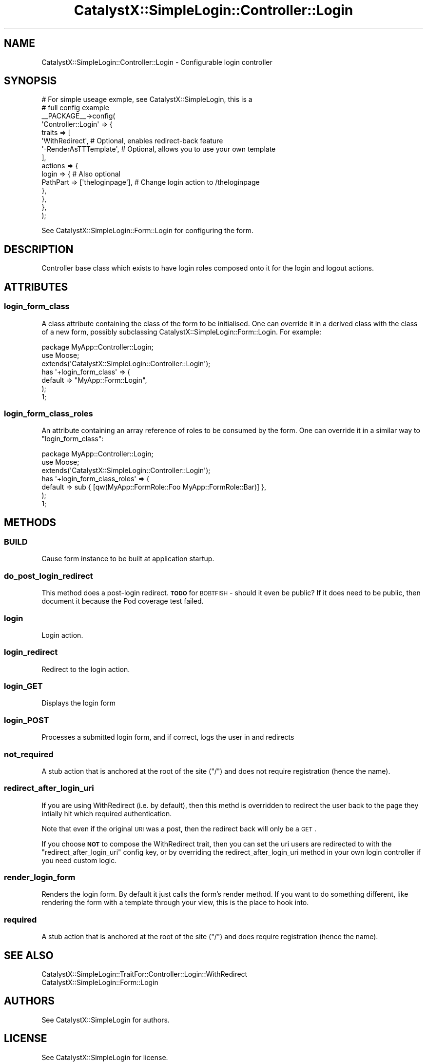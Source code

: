 .\" Automatically generated by Pod::Man 2.25 (Pod::Simple 3.20)
.\"
.\" Standard preamble:
.\" ========================================================================
.de Sp \" Vertical space (when we can't use .PP)
.if t .sp .5v
.if n .sp
..
.de Vb \" Begin verbatim text
.ft CW
.nf
.ne \\$1
..
.de Ve \" End verbatim text
.ft R
.fi
..
.\" Set up some character translations and predefined strings.  \*(-- will
.\" give an unbreakable dash, \*(PI will give pi, \*(L" will give a left
.\" double quote, and \*(R" will give a right double quote.  \*(C+ will
.\" give a nicer C++.  Capital omega is used to do unbreakable dashes and
.\" therefore won't be available.  \*(C` and \*(C' expand to `' in nroff,
.\" nothing in troff, for use with C<>.
.tr \(*W-
.ds C+ C\v'-.1v'\h'-1p'\s-2+\h'-1p'+\s0\v'.1v'\h'-1p'
.ie n \{\
.    ds -- \(*W-
.    ds PI pi
.    if (\n(.H=4u)&(1m=24u) .ds -- \(*W\h'-12u'\(*W\h'-12u'-\" diablo 10 pitch
.    if (\n(.H=4u)&(1m=20u) .ds -- \(*W\h'-12u'\(*W\h'-8u'-\"  diablo 12 pitch
.    ds L" ""
.    ds R" ""
.    ds C` ""
.    ds C' ""
'br\}
.el\{\
.    ds -- \|\(em\|
.    ds PI \(*p
.    ds L" ``
.    ds R" ''
'br\}
.\"
.\" Escape single quotes in literal strings from groff's Unicode transform.
.ie \n(.g .ds Aq \(aq
.el       .ds Aq '
.\"
.\" If the F register is turned on, we'll generate index entries on stderr for
.\" titles (.TH), headers (.SH), subsections (.SS), items (.Ip), and index
.\" entries marked with X<> in POD.  Of course, you'll have to process the
.\" output yourself in some meaningful fashion.
.ie \nF \{\
.    de IX
.    tm Index:\\$1\t\\n%\t"\\$2"
..
.    nr % 0
.    rr F
.\}
.el \{\
.    de IX
..
.\}
.\" ========================================================================
.\"
.IX Title "CatalystX::SimpleLogin::Controller::Login 3"
.TH CatalystX::SimpleLogin::Controller::Login 3 "2012-07-16" "perl v5.16.3" "User Contributed Perl Documentation"
.\" For nroff, turn off justification.  Always turn off hyphenation; it makes
.\" way too many mistakes in technical documents.
.if n .ad l
.nh
.SH "NAME"
CatalystX::SimpleLogin::Controller::Login \- Configurable login controller
.SH "SYNOPSIS"
.IX Header "SYNOPSIS"
.Vb 10
\&    # For simple useage exmple, see CatalystX::SimpleLogin, this is a
\&    # full config example
\&    _\|_PACKAGE_\|_\->config(
\&        \*(AqController::Login\*(Aq => {
\&            traits => [
\&                \*(AqWithRedirect\*(Aq, # Optional, enables redirect\-back feature
\&                \*(Aq\-RenderAsTTTemplate\*(Aq, # Optional, allows you to use your own template
\&            ],
\&            actions => {
\&                login => { # Also optional
\&                    PathPart => [\*(Aqtheloginpage\*(Aq], # Change login action to /theloginpage
\&                },
\&            },
\&        },
\&    );
.Ve
.PP
See CatalystX::SimpleLogin::Form::Login for configuring the form.
.SH "DESCRIPTION"
.IX Header "DESCRIPTION"
Controller base class which exists to have login roles composed onto it
for the login and logout actions.
.SH "ATTRIBUTES"
.IX Header "ATTRIBUTES"
.SS "login_form_class"
.IX Subsection "login_form_class"
A class attribute containing the class of the form to be initialised. One
can override it in a derived class with the class of a new form, possibly
subclassing CatalystX::SimpleLogin::Form::Login. For example:
.PP
.Vb 1
\&    package MyApp::Controller::Login;
\&
\&    use Moose;
\&
\&    extends(\*(AqCatalystX::SimpleLogin::Controller::Login\*(Aq);
\&
\&    has \*(Aq+login_form_class\*(Aq => (
\&        default => "MyApp::Form::Login",
\&    );
\&
\&    1;
.Ve
.SS "login_form_class_roles"
.IX Subsection "login_form_class_roles"
An attribute containing an array reference of roles to be consumed by
the form. One can override it in a similar way to \f(CW\*(C`login_form_class\*(C'\fR:
.PP
.Vb 1
\&    package MyApp::Controller::Login;
\&
\&    use Moose;
\&
\&    extends(\*(AqCatalystX::SimpleLogin::Controller::Login\*(Aq);
\&
\&    has \*(Aq+login_form_class_roles\*(Aq => (
\&        default => sub { [qw(MyApp::FormRole::Foo MyApp::FormRole::Bar)] },
\&    );
\&
\&    1;
.Ve
.SH "METHODS"
.IX Header "METHODS"
.SS "\s-1BUILD\s0"
.IX Subsection "BUILD"
Cause form instance to be built at application startup.
.SS "do_post_login_redirect"
.IX Subsection "do_post_login_redirect"
This method does a post-login redirect. \fB\s-1TODO\s0\fR for \s-1BOBTFISH\s0 \- should it even
be public? If it does need to be public, then document it because the Pod
coverage test failed.
.SS "login"
.IX Subsection "login"
Login action.
.SS "login_redirect"
.IX Subsection "login_redirect"
Redirect to the login action.
.SS "login_GET"
.IX Subsection "login_GET"
Displays the login form
.SS "login_POST"
.IX Subsection "login_POST"
Processes a submitted login form, and if correct, logs the user in
and redirects
.SS "not_required"
.IX Subsection "not_required"
A stub action that is anchored at the root of the site (\*(L"/\*(R") and does not
require registration (hence the name).
.SS "redirect_after_login_uri"
.IX Subsection "redirect_after_login_uri"
If you are using WithRedirect (i.e. by default), then this methd is overridden
to redirect the user back to the page they intially hit which required
authentication.
.PP
Note that even if the original \s-1URI\s0 was a post, then the redirect back will only
be a \s-1GET\s0.
.PP
If you choose \fB\s-1NOT\s0\fR to compose the WithRedirect trait, then you can set the
uri users are redirected to with the \f(CW\*(C`redirect_after_login_uri\*(C'\fR config key,
or by overriding the redirect_after_login_uri method in your own login
controller if you need custom logic.
.SS "render_login_form"
.IX Subsection "render_login_form"
Renders the login form. By default it just calls the form's render method. If
you want to do something different, like rendering the form with a template
through your view, this is the place to hook into.
.SS "required"
.IX Subsection "required"
A stub action that is anchored at the root of the site (\*(L"/\*(R") and does
require registration (hence the name).
.SH "SEE ALSO"
.IX Header "SEE ALSO"
.IP "CatalystX::SimpleLogin::TraitFor::Controller::Login::WithRedirect" 4
.IX Item "CatalystX::SimpleLogin::TraitFor::Controller::Login::WithRedirect"
.PD 0
.IP "CatalystX::SimpleLogin::Form::Login" 4
.IX Item "CatalystX::SimpleLogin::Form::Login"
.PD
.SH "AUTHORS"
.IX Header "AUTHORS"
See CatalystX::SimpleLogin for authors.
.SH "LICENSE"
.IX Header "LICENSE"
See CatalystX::SimpleLogin for license.
